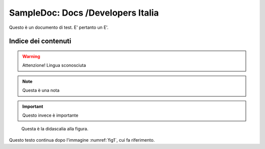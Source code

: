 SampleDoc: Docs /Developers Italia
==================================

Questo è un documento di test. E' pertanto un E'.

Indice dei contenuti
--------------------

.. warning:: 
        Attenzione! Lingua sconosciuta


.. note:: 
        Questa è una nota


.. important:: 
        Questo invece è importante


.. _fig1:
.. figure:: _img/logo.png
   :scale: 50

   Questa è la didascalia alla figura.


Questo testo continua dopo l'immagine :numref:`fig1`, cui fa riferimento.
